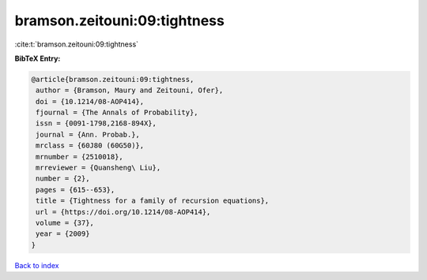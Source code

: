 bramson.zeitouni:09:tightness
=============================

:cite:t:`bramson.zeitouni:09:tightness`

**BibTeX Entry:**

.. code-block:: bibtex

   @article{bramson.zeitouni:09:tightness,
    author = {Bramson, Maury and Zeitouni, Ofer},
    doi = {10.1214/08-AOP414},
    fjournal = {The Annals of Probability},
    issn = {0091-1798,2168-894X},
    journal = {Ann. Probab.},
    mrclass = {60J80 (60G50)},
    mrnumber = {2510018},
    mrreviewer = {Quansheng\ Liu},
    number = {2},
    pages = {615--653},
    title = {Tightness for a family of recursion equations},
    url = {https://doi.org/10.1214/08-AOP414},
    volume = {37},
    year = {2009}
   }

`Back to index <../By-Cite-Keys.rst>`_
